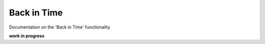 ######################
Back in Time
######################

Documentation on the 'Back in Time' functionality

**work in progress**
